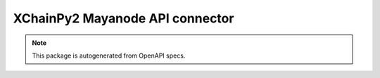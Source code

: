 XChainPy2 Mayanode API connector
================================

.. note::

    This package is autogenerated from OpenAPI specs.

